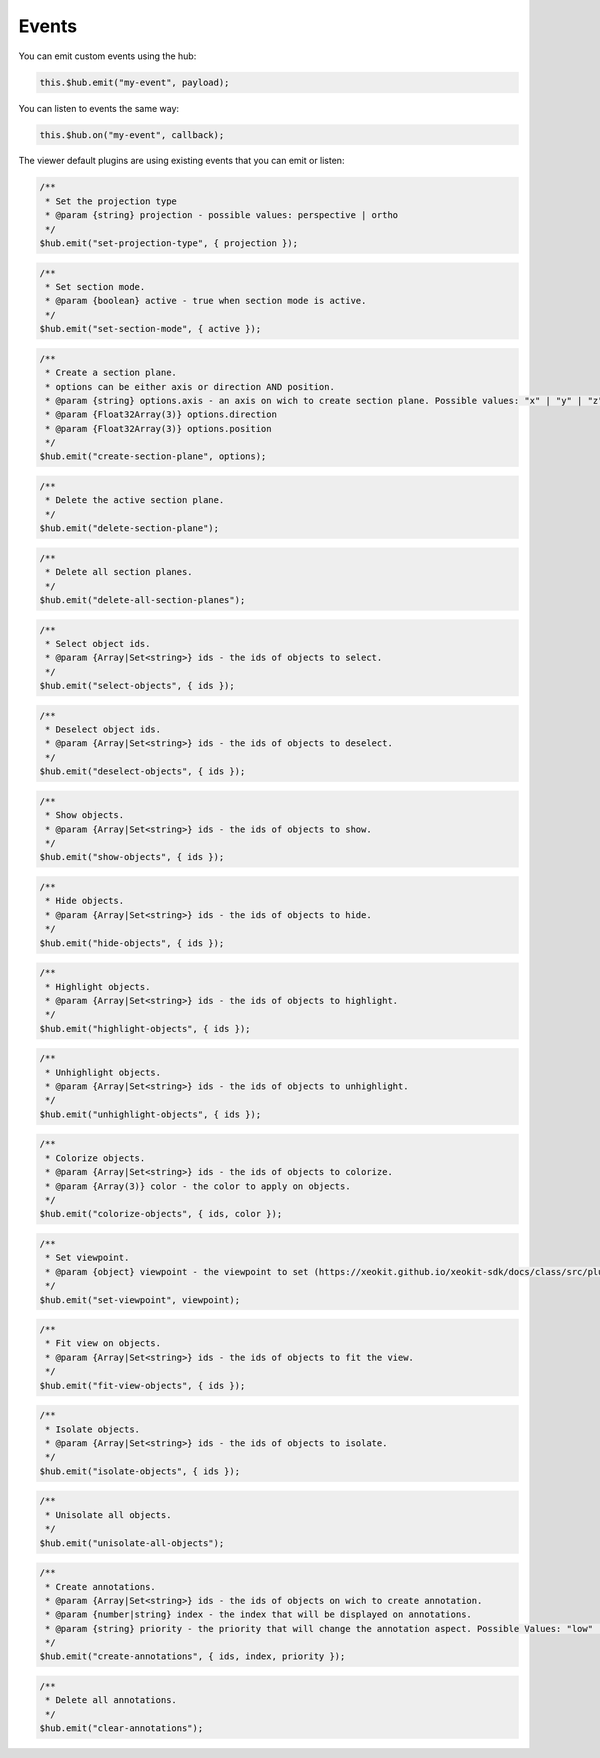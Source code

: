 ============================
Events
============================

You can emit custom events using the hub:

.. code-block:: javascript

    this.$hub.emit("my-event", payload);

You can listen to events the same way:

.. code-block:: javascript

    this.$hub.on("my-event", callback);

The viewer default plugins are using existing events that you can emit or listen:

.. code-block:: javascript

    /**
     * Set the projection type
     * @param {string} projection - possible values: perspective | ortho
     */
    $hub.emit("set-projection-type", { projection });

.. code-block:: javascript

    /**
     * Set section mode.
     * @param {boolean} active - true when section mode is active.
     */
    $hub.emit("set-section-mode", { active });

.. code-block:: javascript

    /**
     * Create a section plane.
     * options can be either axis or direction AND position.
     * @param {string} options.axis - an axis on wich to create section plane. Possible values: "x" | "y" | "z".
     * @param {Float32Array(3)} options.direction
     * @param {Float32Array(3)} options.position
     */
    $hub.emit("create-section-plane", options);

.. code-block:: javascript

    /**
     * Delete the active section plane.
     */
    $hub.emit("delete-section-plane");

.. code-block:: javascript

    /**
     * Delete all section planes.
     */
    $hub.emit("delete-all-section-planes");

.. code-block:: javascript

    /**
     * Select object ids.
     * @param {Array|Set<string>} ids - the ids of objects to select.
     */
    $hub.emit("select-objects", { ids });

.. code-block:: javascript

    /**
     * Deselect object ids.
     * @param {Array|Set<string>} ids - the ids of objects to deselect.
     */
    $hub.emit("deselect-objects", { ids });

.. code-block:: javascript

    /**
     * Show objects.
     * @param {Array|Set<string>} ids - the ids of objects to show.
     */
    $hub.emit("show-objects", { ids });

.. code-block:: javascript

    /**
     * Hide objects.
     * @param {Array|Set<string>} ids - the ids of objects to hide.
     */
    $hub.emit("hide-objects", { ids });

.. code-block:: javascript

    /**
     * Highlight objects.
     * @param {Array|Set<string>} ids - the ids of objects to highlight.
     */
    $hub.emit("highlight-objects", { ids });

.. code-block:: javascript

    /**
     * Unhighlight objects.
     * @param {Array|Set<string>} ids - the ids of objects to unhighlight.
     */
    $hub.emit("unhighlight-objects", { ids });

.. code-block:: javascript

    /**
     * Colorize objects.
     * @param {Array|Set<string>} ids - the ids of objects to colorize.
     * @param {Array(3)} color - the color to apply on objects.
     */
    $hub.emit("colorize-objects", { ids, color });

.. code-block:: javascript

    /**
     * Set viewpoint.
     * @param {object} viewpoint - the viewpoint to set (https://xeokit.github.io/xeokit-sdk/docs/class/src/plugins/BCFViewpointsPlugin/BCFViewpointsPlugin.js~BCFViewpointsPlugin.html)
     */
    $hub.emit("set-viewpoint", viewpoint);

.. code-block:: javascript

    /**
     * Fit view on objects.
     * @param {Array|Set<string>} ids - the ids of objects to fit the view.
     */
    $hub.emit("fit-view-objects", { ids });

.. code-block:: javascript

    /**
     * Isolate objects.
     * @param {Array|Set<string>} ids - the ids of objects to isolate.
     */
    $hub.emit("isolate-objects", { ids });

.. code-block:: javascript

    /**
     * Unisolate all objects.
     */
    $hub.emit("unisolate-all-objects");

.. code-block:: javascript

    /**
     * Create annotations.
     * @param {Array|Set<string>} ids - the ids of objects on wich to create annotation.
     * @param {number|string} index - the index that will be displayed on annotations.
     * @param {string} priority - the priority that will change the annotation aspect. Possible Values: "low" | "medium" | "hight"
     */
    $hub.emit("create-annotations", { ids, index, priority });

.. code-block:: javascript

    /**
     * Delete all annotations.
     */
    $hub.emit("clear-annotations");
